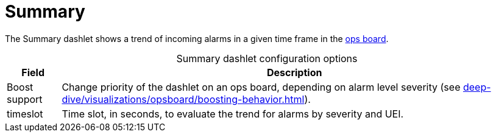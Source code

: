 
= Summary

The Summary dashlet shows a trend of incoming alarms in a given time frame in the <<deep-dive/visualizations/opsboard/introduction.adoc#opsboard-config, ops board>>.

[caption=]
.Summary dashlet configuration options
[options="autowidth"]
|===
| Field | Description

| Boost support
| Change priority of the dashlet on an ops board, depending on alarm level severity (see xref:deep-dive/visualizations/opsboard/boosting-behavior.adoc[]).

| timeslot
| Time slot, in seconds, to evaluate the trend for alarms by severity and UEI.
|===

